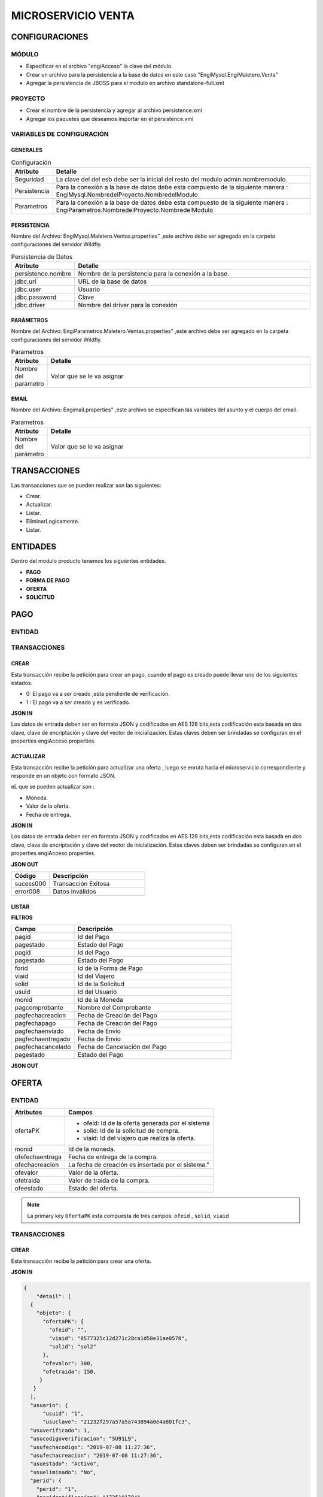 .. index::
   single: venta

MICROSERVICIO VENTA
===================

CONFIGURACIONES
---------------

MÓDULO
^^^^^^
- Especificar en el archivo "engiAcceso" la clave del módulo.
- Crear un archivo para la persistencia a la base de datos en este caso "EngiMysql.EngiMaletero.Venta"
- Agregar la persistencia de JBOSS para el modulo en  archivo standalone-full.xml

PROYECTO
^^^^^^^^
- Crear el nombre de la persistencia y agregar al archivo persistence.xml
- Agregar los paquetes que deseamos importar en el persistence.xml


VARIABLES DE CONFIGURACIÓN
^^^^^^^^^^^^^^^^^^^^^^^^^^
GENERALES
~~~~~~~~~
.. csv-table:: Configuración
   :header: "Atributo", "Detalle"
   :widths: 40, 500

    "Seguridad", "La clave del del esb debe ser la inicial del resto del modulo admin.nombremodulo."
    "Persistencia", "Para la conexión a la base de datos debe esta compuesto de la siguiente manera : EngiMysql.NombredelProyecto.NombredelModulo"
    "Parametros", "Para la conexión a la base de datos debe esta compuesto de la siguiente manera : EngiParametros.NombredelProyecto.NombredelModulo"
..


PERSISTENCIA
~~~~~~~~~~~~
Nombre del Archivo: EngiMysql.Maletero.Ventas.properties" ,este archivo debe ser agregado en la carpeta configuraciones del servidor Wildfly. 

.. csv-table:: Persistencia de Datos
   :header: "Atributo", "Detalle"
   :widths: 40, 500

    "persistence.nombre", "Nombre de la persistencia para la conexión a la base."
    "jdbc.url", "URL de la base de datos"
    "jdbc.user", "Usuario"
    "jdbc.password", "Clave"
    "jdbc.driver", "Nombre del driver para la conexión"

..

PARÁMETROS
~~~~~~~~~~
Nombre del Archivo: EngiParametros.Maletero.Ventas.properties" ,este archivo debe ser agregado en la carpeta configuraciones del servidor Wildfly.

.. csv-table:: Parametros
   :header: "Atributo", "Detalle"
   :widths: 40, 500

    "Nombre del parámetro ", "Valor que se le va asignar"
..

EMAIL
~~~~~
Nombre del Archivo: Engimail.properties" ,este archivo se especifican las variables del asunto y el cuerpo del email.

.. csv-table:: Parametros
   :header: "Atributo", "Detalle"
   :widths: 40, 500

    "Nombre del parámetro ", "Valor que se le va asignar"
..

TRANSACCIONES
-------------

Las transacciones que se pueden realizar son las siguientes:

- Crear.
- Actualizar.
- Listar.
- EliminarLogicamente.
- Listar.

ENTIDADES
---------

Dentro del modulo producto tenemos los siguientes entidades.
 
- **PAGO**
- **FORMA DE PAGO**
- **OFERTA**  
- **SOLICITUD** 

PAGO
----

ENTIDAD
^^^^^^^


  
..


TRANSACCIONES
^^^^^^^^^^^^^

CREAR 
~~~~~
Esta transacción recibe la petición para crear un pago, cuando el pago es creado puede llevar uno de los siguientes estados.

* 0: El pago va a ser creado ,esta pendiente de verificación.
* 1 : El pago va a ser creado  y es verificado.

**JSON IN**


.. code-block:: javascript



..

Los datos de entrada deben ser en formato JSON y codificados en AES 128 bits,esta codificación esta basada en dos clave, clave de encriptación y clave del vector de inicialización. Estas claves deben ser brindadas se configuran en el properties engiAcceso.properties.

ACTUALIZAR 
~~~~~~~~~

Esta transacción recibe la petición  para actualizar  una oferta , luego se enruta hacia el microservicio correspondiente y responde en un objeto con formato JSON.

eL que se pueden actualizar son :

* Moneda.
* Valor de la oferta.
* Fecha de entrega.

**JSON IN**


.. code-block:: javascript



..



Los datos de entrada deben ser en formato JSON y codificados en AES 128 bits,esta codificación esta basada en dos clave, clave de encriptación y clave del vector de inicialización. Estas claves deben ser brindadas se configuran en el properties engiAcceso.properties.



**JSON OUT**

.. csv-table:: 
   :header: "Código", "Descripción"
   :widths: 40, 100

    "sucess000", "Transacción Exitosa"
    "error008", "Datos Inválidos"


LISTAR
~~~~~~


**FILTROS**

.. csv-table:: 
   :header: "Campo", "Descripción"
   :widths: 40, 100

    "pagid", "Id del Pago"
    "pagestado", "Estado del Pago"
    "pagid", "Id del Pago"
    "pagestado", "Estado del Pago"
    "forid","Id de la Forma de Pago"
    "viaid","Id del Viajero"
    "solid","Id  de la Solicitud"
    "usuid","Id del Usuario"
    "monid","Id de la Moneda"
    "pagcomprobante","Nombre del Comprobante"
    "pagfechacreacion","Fecha de Creación del Pago"
    "pagfechapago","Fecha de Creación del Pago"
    "pagfechaenviado","Fecha de Envío"
    "pagfechaentregado","Fecha de Envío"
    "pagfechacancelado","Fecha de Cancelación del Pago"
    "pagestado","Estado del Pago"
  

**JSON OUT**


OFERTA
------

ENTIDAD
^^^^^^^

+-------------------+--------------------------------------------------------+
|     Atributos     |         Campos                                         |
+===================+========================================================+
| ofertaPK          |  - ofeid: Id de la oferta generada por el sistema      | 
|                   |  - solid: Id de la solicitud de compra.                | 
|                   |  - viaid: Id del viajero que realiza la oferta.        | 
+-------------------+--------------------------------------------------------+
| monid             |  Id de la moneda.                                      |
+-------------------+--------------------------------------------------------+
| ofefechaentrega   |  Fecha de entrega de la compra.                        |
+-------------------+--------------------------------------------------------+
| ofechacreacion    |  La fecha de creación es insertada por el sistema."    |
+-------------------+--------------------------------------------------------+
| ofevalor          |  Valor de la oferta.                                   |
+-------------------+--------------------------------------------------------+
| ofetraida         |  Valor de traída de la compra.                         |
+-------------------+--------------------------------------------------------+
| ofeestado         |  Estado del  oferta.                                   |
+-------------------+--------------------------------------------------------+


.. note::

   La primary key ``OfertaPK`` esta compuesta  de tres campos:
   ``ofeid`` ,  ``solid``,  ``viaid``
   

TRANSACCIONES
^^^^^^^^^^^^^

CREAR 
~~~~~

Esta transacción recibe la petición para crear una oferta.

**JSON IN**


.. code-block:: javascript

   {
       "detail": [
     {
       "objeto": {
         "ofertaPK": {
           "ofeid": "",
           "viaid": "8577325c12d271c28ca1d58e31ae0578",
           "solid": "sol2"
         },
         "ofevalor": 300,
         "ofetraida": 150,
        }
      }
     ],
     "usuario": {
         "usuid": "1",
         "usuclave": "21232f297a57a5a743894a0e4a801fc3",
     "usuverificado": 1,
     "usucodigoverificacion": "SU91L9",
     "usufechacodigo": "2019-07-08 11:27:36",
     "usufechacreacion": "2019-07-08 11:27:36",
     "usuestado": "Activo",
     "usueliminado": "No",
     "perid": {
       "perid": "1",
       "peridentificacion": "1725101784",
       "pernombre": "admin",
       "perapellido": "",
       "pertelefono": "",
       "percorreo": "blgomez@engideveloper.com",
       "perfechanacimiento": "2017-05-23 00:00:00",
       "perestado": "Activo",
       "pereliminado": "No",
       "sexid": 1
              },
      "lenid": "es"
       },
        "rol": {
       "rolid": 1,
       "rolnombre": "Administrador",
       "roldescripcion": "Rol para administrador",
       "rolestado": "Activo",
       "roleliminado": "No",
       "palid": 1
     }
   }
..

Los datos de entrada deben ser en formato JSON y codificados en AES 128 bits,esta codificación esta basada en dos clave, clave de encriptación y clave del vector de inicialización. Estas claves deben ser brindadas se configuran en el properties engiAcceso.properties.



**JSON OUT**

.. csv-table:: 
   :header: "Código", "Descripcion"
   :widths: 40, 100

    "sucess000", "Transacción Exitosa"
    "error008", "Datos Inválidos"


ACTUALIZAR
~~~~~~~~~~

Esta transacción recibe la petición  para actualizar  una oferta , los atributos que se pueden actualizar son:

* Moneda.
* Valor de la oferta.
* Fecha de entrega.

**JSON IN**

.. code-block:: javascript

   {
       "detail": [
     {
       "objeto": {
         "ofertaPK": {
           "ofeid": "d27bb8672019709b96f0c9540c09dace",
           "viaid": "8577325c12d271c28ca1d58e31ae0578",
           "solid": "sol2"
         },
         "ofevalor": 300,
         "ofetraida": 150,
         "ofefechaentrega": "2019-08-10",
         "ofeestado": 4,
         "ofefechacreacion": "2019-07-30"
        }
      }
     ],
     "usuario": {
         "usuid": "1",
         "usuclave": "21232f297a57a5a743894a0e4a801fc3",
     "usuverificado": 1,
     "usucodigoverificacion": "SU91L9",
     "usufechacodigo": "2019-07-08 11:27:36",
     "usufechacreacion": "2019-07-08 11:27:36",
     "usuestado": "Activo",
     "usueliminado": "No",
     "perid": {
       "perid": "1",
       "peridentificacion": "1725101784",
       "pernombre": "admin",
       "perapellido": "",
       "pertelefono": "",
       "percorreo": "blgomez@engideveloper.com",
       "perfechanacimiento": "2017-05-23 00:00:00",
       "perestado": "Activo",
       "pereliminado": "No",
       "sexid": 1
              },
      "lenid": "es"
       },
        "rol": {
       "rolid": 1,
       "rolnombre": "Administrador",
       "roldescripcion": "Rol para administrador",
       "rolestado": "Activo",
       "roleliminado": "No",
       "palid": 1
     }
   }
..



**JSON OUT**

.. csv-table:: 
   :header: "Código", "Descripcion"
   :widths: 40, 100

    "sucess000", "Transacción Exitosa"
    "error008", "Datos Inválidos"

LISTAR
~~~~~~

Esta transacción recibe la petición filtrar una oferta


**JSON IN**


.. code-block:: javascript

   {
         {

            "limit":"10",
            "orderby":"",
                     "filtro":{
                            "ofertaPK":{
                                        "ofeid":"",
                                        "viaid":"",
                                        "solid":""
                                        },
                             "ofeestado":"Activo"
       },
          "usuario":{
          "usuid":"1",
          "usuclave":"21232f297a57a5a743894a0e4a801fc3",
         "usuverificado":1,
       }
   }
 
..


**FILTROS**

Se detalla por los campos que se puede filtrar la solicitud.

.. csv-table:: 
   :header: "Campo", "Descripcion"
   :widths: 40, 1000

    "ofertaPK", "John", 40
    "ofeestado", "John,0

**JSON OUT**




SOLICITUD
---------

ENTIDAD
^^^^^^^

Campos de la entidad Solicitud

.. csv-table::
   :header: "Campo", "Detalle"
   :widths: 40,200
   
    "solid", "Id de la solicitud "
    "usuid","Id de usuario"
    "catid","Id de la categoría"
    "dirid","Id  de la dirección"
    "arcid","Id del archivo"
    "monid","Id de la moneda"
    "arcid","Id de archivo del comprobante de pago"
    "solfechacreacion","Fecha de creación de la solicitud"
    "sollink","Link de la compra"
    "soldescripcion","Breve descripción de la compra"
    "solindicaciones","Fecha de recepción del producto"
    "solestado","Estado de la solicitud"  
..

TRANSACCIONES
^^^^^^^^^^^^^

CREAR
~~~~~

Se recibe una petición para crear una solicitud y puede llevar los siguientes elementos.

    • La solicitud lleva foto y el link.
    • La solicitud lleva imgaen.
    • La solicitud lleva el link.

.. note::

   Cuando se crea la solicitu la imagen adjunta debe ir codificada en ``Base64`` y solo se archivos ``PNG``.
   La codificación la puede realizar en el siguiente enlace: `Codifación Base 64 <https://base64.guru/converter/encode/image/png>`_

**JSON IN** 


Solicitud creada que lleva link e imagen. 

.. code-block:: javascript

  { 
     "detail": [
      {
         "objeto": {
         "usuid": "db97b24be40c3d68ebec588209e41b36",
         "catid": "9ca40f9be9423c169f395626f80e3c07",
         "dirid": "25296619b814452080f7ae451309b545",
          "arcid": {
          "arcid": "",
          "arcnombre": "",
          "arcruta": "engideveloper/desarrollo/archivos/Categoria/Logo/",
          "arcextension": "png",
          "archivob64": "W3j3QHli8OYN"
         },
          "sollink": "https://www.ebay.com/itm/NVIDIA-GeForce-GTX....",
          "soldescripcion": "GPU",
          "solindicaciones": "Comprar la de 6GB"
        }
       }
      ],
      "generarid": true,
      "usuario": {
     "usuid": "1",
     "usuclave": "21232f297a57a5a743894a0e4a801fc3",
     "usuverificado": 1,
     "usucodigoverificacion": "SU91L9",
     "usufechacodigo": "2019-07-08 11:27:36",
     "usufechacreacion": "2019-07-08 11:27:36",
     "usuestado": "Activo",
     "usueliminado": "No",
     "perid": {
      "perid": "1",
      "peridentificacion": "1725101784",
      "pernombre": "admin",
      "perapellido": "",
      "pertelefono": "",
      "percorreo": "blgomez@engideveloper.com",
      "perfechanacimiento": "2017-05-23 00:00:00",
      "perestado": "Activo",
      "pereliminado": "No",
      "sexid": 1
     },
      "lenid": "es"
      },
     "rol": {
    "rolid": 1,
    "rolnombre": "Administrador",
    "roldescripcion": "Rol para administrador",
    "rolestado": "Activo",
    "roleliminado": "No",
    "palid": 1
    }
  }
..


**JSON IN** 


- Solicitud creada que lleva solo el link

.. code-block:: javascript

  { 
     "detail": [
      {
         "objeto": {
         "usuid": "db97b24be40c3d68ebec588209e41b36",
         "catid": "9ca40f9be9423c169f395626f80e3c07",
         "dirid": "25296619b814452080f7ae451309b545",
         "sollink": "https://www.ebay.com/itm/NVIDIA-GeForce-GTX....",
         "soldescripcion": "GPU",
         "solindicaciones": "Comprar la de 6GB"
        }
       }
      ],
      "generarid": true,
      "usuario": {
     "usuid": "1",
     "usuclave": "21232f297a57a5a743894a0e4a801fc3",
     "usuverificado": 1,
     "usucodigoverificacion": "SU91L9",
     "usufechacodigo": "2019-07-08 11:27:36",
     "usufechacreacion": "2019-07-08 11:27:36",
     "usuestado": "Activo",
     "usueliminado": "No",
     "perid": {
      "perid": "1",
      "peridentificacion": "1725101784",
      "pernombre": "admin",
      "perapellido": "",
      "pertelefono": "",
      "percorreo": "blgomez@engideveloper.com",
      "perfechanacimiento": "2017-05-23 00:00:00",
      "perestado": "Activo",
      "pereliminado": "No",
      "sexid": 1
     },
      "lenid": "es"
      },
     "rol": {
    "rolid": 1,
    "rolnombre": "Administrador",
    "roldescripcion": "Rol para administrador",
    "rolestado": "Activo",
    "roleliminado": "No",
    "palid": 1
    }
  }
..


**JSON IN** 


- Solicitud creada que lleva solo la imagen.

.. code-block:: javascript

  { 
     "detail": [
      {
         "objeto": {
         "usuid": "db97b24be40c3d68ebec588209e41b36",
         "catid": "9ca40f9be9423c169f395626f80e3c07",
         "dirid": "25296619b814452080f7ae451309b545",
          "arcid": {
          "arcid": "",
          "arcnombre": "",
          "arcruta": "engideveloper/desarrollo/archivos/Categoria/Logo/",
          "arcextension": "png",
          "archivob64": "W3j3QHli8OYN"
         },
          "sollink": "",
          "soldescripcion": "GPU",
          "solindicaciones": "Comprar la de 6GB"
        }
       }
      ],
      "generarid": true,
      "usuario": {
     "usuid": "1",
     "usuclave": "21232f297a57a5a743894a0e4a801fc3",
     "usuverificado": 1,
     "usucodigoverificacion": "SU91L9",
     "usufechacodigo": "2019-07-08 11:27:36",
     "usufechacreacion": "2019-07-08 11:27:36",
     "usuestado": "Activo",
     "usueliminado": "No",
     "perid": {
      "perid": "1",
      "peridentificacion": "1725101784",
      "pernombre": "admin",
      "perapellido": "",
      "pertelefono": "",
      "percorreo": "blgomez@engideveloper.com",
      "perfechanacimiento": "2017-05-23 00:00:00",
      "perestado": "Activo",
      "pereliminado": "No",
      "sexid": 1
     },
      "lenid": "es"
      },
     "rol": {
    "rolid": 1,
    "rolnombre": "Administrador",
    "roldescripcion": "Rol para administrador",
    "rolestado": "Activo",
    "roleliminado": "No",
    "palid": 1
    }
  }
..


Los datos de entrada deben ser en formato JSON y codificados en AES 128 bits,esta codificación esta basada en dos clave, clave de encriptación y clave del vector de inicialización. Estas claves deben ser brindadas se configuran en el properties engiAcceso.properties.


**JSON OUT**


.. csv-table:: 
   :header: "Código", "Descripcion"
   :widths: 40, 100

    "sucess000", "Transacción Exitosa"
    "error008", "Datos Inválidos"

ACTUALIZAR
~~~~~~~~~~
En el caso
.. code-block:: javascript



Los datos de entrada deben ser en formato JSON y codificados en AES 128 bits,esta codificación esta basada en dos clave, clave de encriptación y clave del vector de inicialización. Estas claves deben ser brindadas se configuran en el properties engiAcceso.properties.

**JSON OUT**

.. csv-table:: 
   :header: "Código", "Descripcion"
   :widths: 40, 100

    "sucess000", "Transacción Exitosa"
    "error008", "Datos Inválidos"

LISTAR
~~~~~~


**FILTROS**

.. csv-table:: 
   :header: "Código", "Descripcion"
   :widths: 40, 100

    "ofeid", "Id de la Oferta"
    "ofeestado", "Estado de la oferta"

FORMA DE PAG0
-------------

ENTIDAD
^^^^^^^

Campos de la entidad Forma de Pago.


.. csv-table:: 
   :header: "Código", "Descripcion"
   :widths: 40, 100

    "sucess000", "Transacción Exitosa"
    "error008", "Datos Inválidos"


TRANSACCIONES
^^^^^^^^^^^^^

CREAR
~~~~~